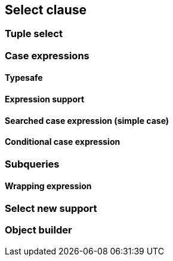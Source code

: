 == Select clause

//TODO: Describe the features here with examples
//TODO: Mention that arbitrary expression can be used
// Mention distinct

=== Tuple select

//TODO: Mention that by default JPA creates `Object[]` but you can also use a `javax.persistence.Tuple`

=== Case expressions

//TODO: Explain that you can use case when in string expression and that there is also the API

==== Typesafe

//TODO: Mention API

==== Expression support

//TODO: Mention that case when expressions can be used in expressions

==== Searched case expression (simple case)

==== Conditional case expression

=== Subqueries

//TODO: Mention that subqueries don't have to be repeated if used in select, because select alias can be used.

==== Wrapping expression

//TODO: Explain how selectSubquery(String subqueryAlias, String expression) works

=== Select new support

//TODO: Mention the select new methods and explain what they do

=== Object builder

//TODO: Mention that entity views use this extension point